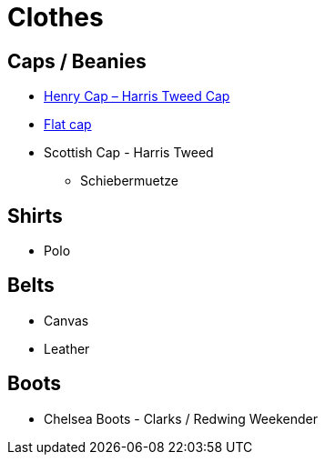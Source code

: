 = Clothes

== Caps / Beanies
* https://www.wellington-of-bilmore.de/produkt/henry-699/[Henry Cap – Harris Tweed Cap]
* https://www.google.com/search?rlz=1C1GCEA_enDE874DE874&tbm=shop&sxsrf=ALeKk03UvwzB1BYb-AKC1kTh-SiwvnlFxQ:1602579755735&q=flat+cap&tbs=vw:g,mr:1,cat:173&sa=X&ved=0ahUKEwii2cHomrHsAhVN2qQKHXhHBgIQsysItgQoAA&biw=1391&bih=807[Flat cap]
* Scottish Cap - Harris Tweed
** Schiebermuetze

== Shirts
* Polo

== Belts
* Canvas
* Leather

== Boots
* Chelsea Boots - Clarks / Redwing Weekender
